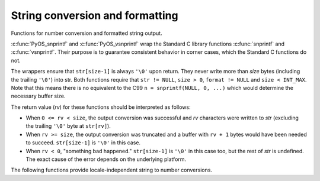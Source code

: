 .. highlight:: c

.. _string-conversion:

String conversion and formatting
================================

Functions for number conversion and formatted string output.


.. c:function:: int PyOS_snprintf(char *str, size_t size,  const char *format, ...)

   Output not more than *size* bytes to *str* according to the format string
   *format* and the extra arguments. See the Unix man page :manpage:`snprintf(3)`.


.. c:function:: int PyOS_vsnprintf(char *str, size_t size, const char *format, va_list va)

   Output not more than *size* bytes to *str* according to the format string
   *format* and the variable argument list *va*. Unix man page
   :manpage:`vsnprintf(3)`.

:c:func:`PyOS_snprintf` and :c:func:`PyOS_vsnprintf` wrap the Standard C library
functions :c:func:`snprintf` and :c:func:`vsnprintf`. Their purpose is to
guarantee consistent behavior in corner cases, which the Standard C functions do
not.

The wrappers ensure that ``str[size-1]`` is always ``'\0'`` upon return. They
never write more than *size* bytes (including the trailing ``'\0'``) into str.
Both functions require that ``str != NULL``, ``size > 0``, ``format != NULL``
and ``size < INT_MAX``. Note that this means there is no equivalent to the C99
``n = snprintf(NULL, 0, ...)`` which would determine the necessary buffer size.

The return value (*rv*) for these functions should be interpreted as follows:

* When ``0 <= rv < size``, the output conversion was successful and *rv*
  characters were written to *str* (excluding the trailing ``'\0'`` byte at
  ``str[rv]``).

* When ``rv >= size``, the output conversion was truncated and a buffer with
  ``rv + 1`` bytes would have been needed to succeed. ``str[size-1]`` is ``'\0'``
  in this case.

* When ``rv < 0``, "something bad happened." ``str[size-1]`` is ``'\0'`` in
  this case too, but the rest of *str* is undefined. The exact cause of the error
  depends on the underlying platform.


The following functions provide locale-independent string to number conversions.

.. c:function:: double PyOS_string_to_double(const char *s, char **endptr, PyObject *overflow_exception)

   Convert a string ``s`` to a :c:expr:`double`, raising a Python
   exception on failure.  The set of accepted strings corresponds to
   the set of strings accepted by Python's :func:`float` constructor,
   except that ``s`` must not have leading or trailing whitespace.
   The conversion is independent of the current locale.

   If ``endptr`` is ``NULL``, convert the whole string.  Raise
   :exc:`ValueError` and return ``-1.0`` if the string is not a valid
   representation of a floating-point number.

   If endptr is not ``NULL``, convert as much of the string as
   possible and set ``*endptr`` to point to the first unconverted
   character.  If no initial segment of the string is the valid
   representation of a floating-point number, set ``*endptr`` to point
   to the beginning of the string, raise ValueError, and return
   ``-1.0``.

   If ``s`` represents a value that is too large to store in a float
   (for example, ``"1e500"`` is such a string on many platforms) then
   if ``overflow_exception`` is ``NULL`` return ``Py_HUGE_VAL`` (with
   an appropriate sign) and don't set any exception.  Otherwise,
   ``overflow_exception`` must point to a Python exception object;
   raise that exception and return ``-1.0``.  In both cases, set
   ``*endptr`` to point to the first character after the converted value.

   If any other error occurs during the conversion (for example an
   out-of-memory error), set the appropriate Python exception and
   return ``-1.0``.

   .. versionadded:: 3.1


.. c:function:: char* PyOS_double_to_string(double val, char format_code, int precision, int flags, int *ptype)

   Convert a :c:expr:`double` *val* to a string using supplied
   *format_code*, *precision*, and *flags*.

   *format_code* must be one of ``'e'``, ``'E'``, ``'f'``, ``'F'``,
   ``'g'``, ``'G'``, ``'x'``, ``'X'`` or ``'r'``.  For ``'r'``, the supplied *precision*
   must be 0 and is ignored.  The ``'r'`` format code specifies the
   standard :func:`repr` format.

   *flags* can be zero or more of the values ``Py_DTSF_SIGN``,
   ``Py_DTSF_ADD_DOT_0``, or ``Py_DTSF_ALT``, or-ed together:

   * ``Py_DTSF_SIGN`` means to always precede the returned string with a sign
     character, even if *val* is non-negative.

   * ``Py_DTSF_ADD_DOT_0`` means to ensure that the returned string will not look
     like an integer.

   * ``Py_DTSF_ALT`` means to apply "alternate" formatting rules.  See the
     documentation for the :c:func:`PyOS_snprintf` ``'#'`` specifier for
     details.

   If *ptype* is non-``NULL``, then the value it points to will be set to one of
   ``Py_DTST_FINITE``, ``Py_DTST_INFINITE``, or ``Py_DTST_NAN``, signifying that
   *val* is a finite number, an infinite number, or not a number, respectively.

   The return value is a pointer to *buffer* with the converted string or
   ``NULL`` if the conversion failed. The caller is responsible for freeing the
   returned string by calling :c:func:`PyMem_Free`.

   .. versionadded:: 3.1

.. versionchanged:: 3.13
   Support ``'x'`` and ``'X'`` format types for :class:`float`.


.. c:function:: int PyOS_stricmp(const char *s1, const char *s2)

   Case insensitive comparison of strings. The function works almost
   identically to :c:func:`!strcmp` except that it ignores the case.


.. c:function:: int PyOS_strnicmp(const char *s1, const char *s2, Py_ssize_t  size)

   Case insensitive comparison of strings. The function works almost
   identically to :c:func:`!strncmp` except that it ignores the case.
